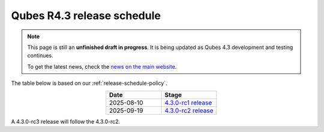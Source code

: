 ===========================
Qubes R4.3 release schedule
===========================


.. note::

   This page is still an **unfinished draft in progress**. It is being updated as Qubes 4.3 development and testing continues.

   To get the latest news, check the `news on the main website <https://www.qubes-os.org/news/>`_.

The table below is based on our :ref:`release-schedule-policy`.

.. list-table::
   :widths: 10 10
   :align: center
   :header-rows: 1

   * - Date
     - Stage
   * - 2025-08-10
     - `4.3.0-rc1 release <https://www.qubes-os.org/news/2025/08/10/qubes-os-4-3-0-rc1-available-for-testing/>`_
   * - 2025-09-19
     - `4.3.0-rc2 release <https://www.qubes-os.org/news/2025/09/19/qubes-os-4-3-0-rc2-available-for-testing/>`_

A 4.3.0-rc3 release will follow the 4.3.0-rc2.

